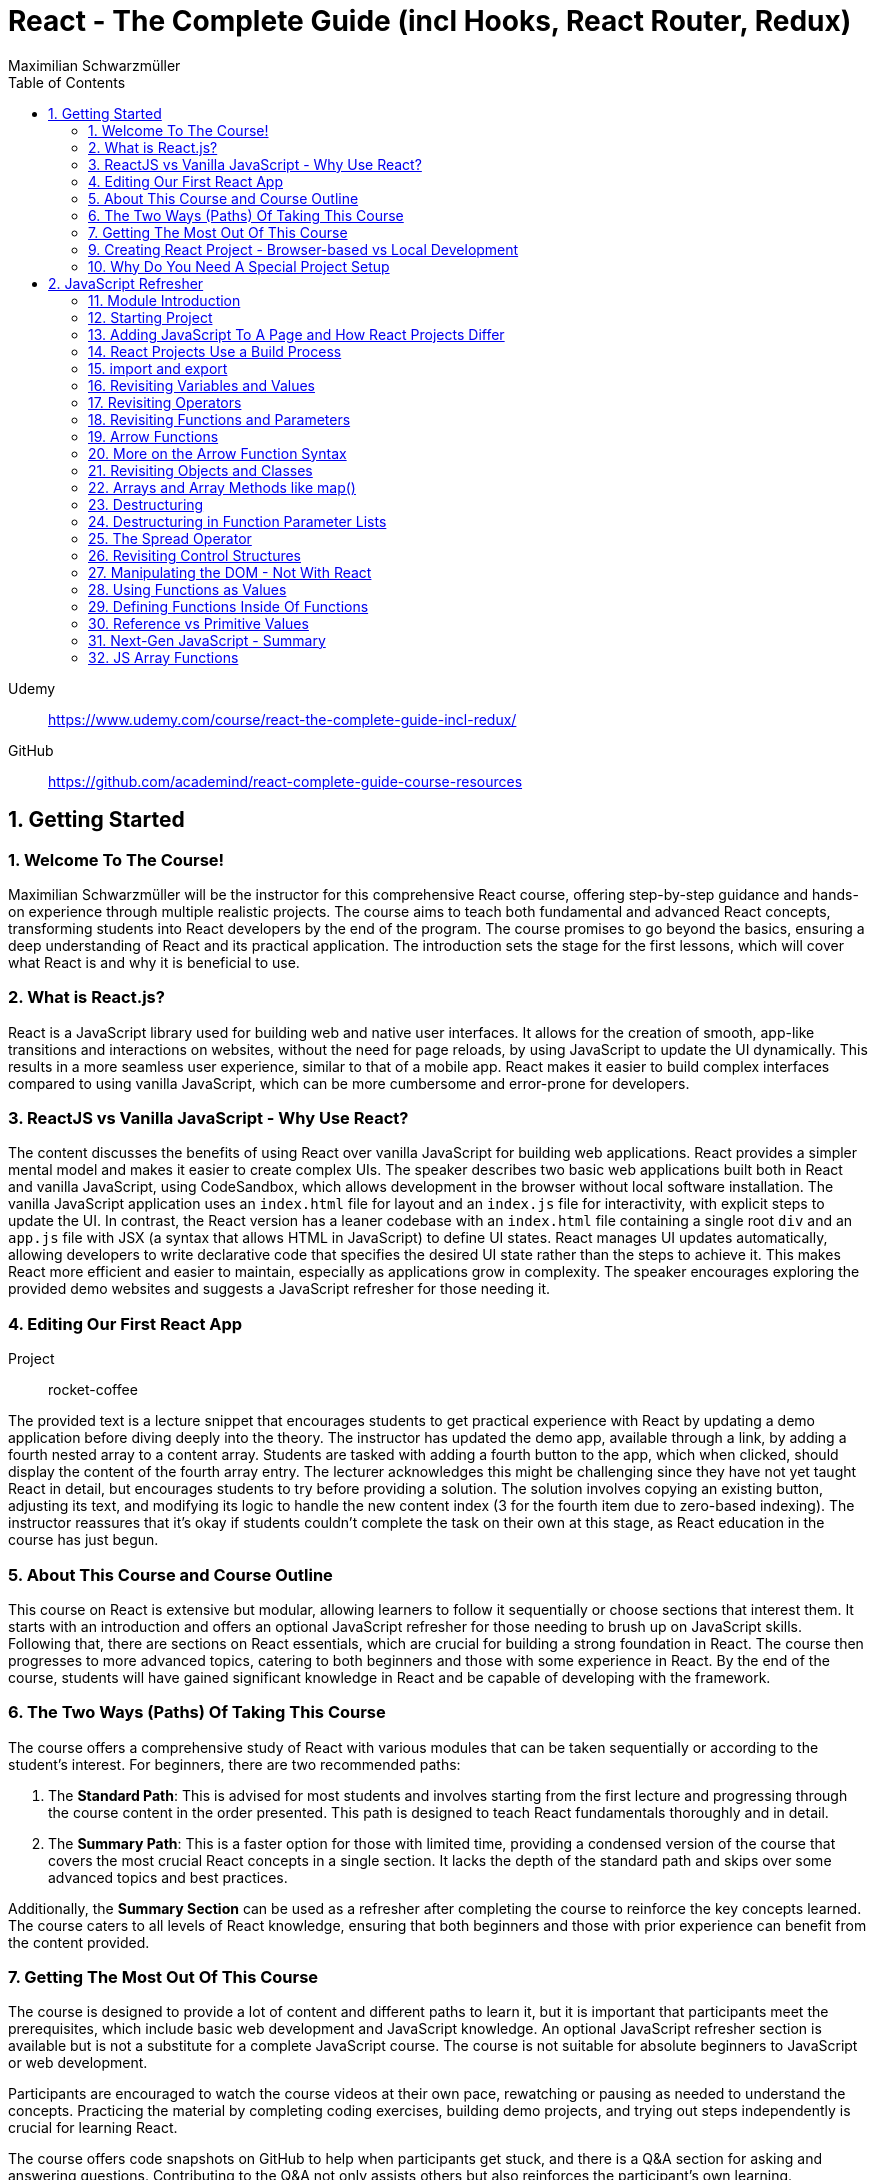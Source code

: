 = React - The Complete Guide (incl Hooks, React Router, Redux)
:source-highlighter: coderay
:icons: font
:toc: right
:toclevels: 4
Maximilian Schwarzmüller

Udemy::
https://www.udemy.com/course/react-the-complete-guide-incl-redux/

GitHub::
https://github.com/academind/react-complete-guide-course-resources

== 1. Getting Started

===  1. Welcome To The Course!

Maximilian Schwarzmüller will be the instructor for this comprehensive React course, offering step-by-step guidance and hands-on experience through multiple realistic projects. The course aims to teach both fundamental and advanced React concepts, transforming students into React developers by the end of the program. The course promises to go beyond the basics, ensuring a deep understanding of React and its practical application. The introduction sets the stage for the first lessons, which will cover what React is and why it is beneficial to use.

=== 2. What is React.js?

React is a JavaScript library used for building web and native user interfaces. It allows for the creation of smooth, app-like transitions and interactions on websites, without the need for page reloads, by using JavaScript to update the UI dynamically. This results in a more seamless user experience, similar to that of a mobile app. React makes it easier to build complex interfaces compared to using vanilla JavaScript, which can be more cumbersome and error-prone for developers.

=== 3. ReactJS vs Vanilla JavaScript - Why Use React?

The content discusses the benefits of using React over vanilla JavaScript for building web applications. React provides a simpler mental model and makes it easier to create complex UIs. The speaker describes two basic web applications built both in React and vanilla JavaScript, using CodeSandbox, which allows development in the browser without local software installation. The vanilla JavaScript application uses an `index.html` file for layout and an `index.js` file for interactivity, with explicit steps to update the UI. In contrast, the React version has a leaner codebase with an `index.html` file containing a single root `div` and an `app.js` file with JSX (a syntax that allows HTML in JavaScript) to define UI states. React manages UI updates automatically, allowing developers to write declarative code that specifies the desired UI state rather than the steps to achieve it. This makes React more efficient and easier to maintain, especially as applications grow in complexity. The speaker encourages exploring the provided demo websites and suggests a JavaScript refresher for those needing it.

=== 4. Editing Our First React App

Project:: rocket-coffee

The provided text is a lecture snippet that encourages students to get practical experience with React by updating a demo application before diving deeply into the theory. The instructor has updated the demo app, available through a link, by adding a fourth nested array to a content array. Students are tasked with adding a fourth button to the app, which when clicked, should display the content of the fourth array entry. The lecturer acknowledges this might be challenging since they have not yet taught React in detail, but encourages students to try before providing a solution. The solution involves copying an existing button, adjusting its text, and modifying its logic to handle the new content index (3 for the fourth item due to zero-based indexing). The instructor reassures that it's okay if students couldn't complete the task on their own at this stage, as React education in the course has just begun.

=== 5. About This Course and Course Outline

This course on React is extensive but modular, allowing learners to follow it sequentially or choose sections that interest them. It starts with an introduction and offers an optional JavaScript refresher for those needing to brush up on JavaScript skills. Following that, there are sections on React essentials, which are crucial for building a strong foundation in React. The course then progresses to more advanced topics, catering to both beginners and those with some experience in React. By the end of the course, students will have gained significant knowledge in React and be capable of developing with the framework.

=== 6. The Two Ways (Paths) Of Taking This Course

The course offers a comprehensive study of React with various modules that can be taken sequentially or according to the student’s interest. For beginners, there are two recommended paths:

1. The **Standard Path**: This is advised for most students and involves starting from the first lecture and progressing through the course content in the order presented. This path is designed to teach React fundamentals thoroughly and in detail.

2. The **Summary Path**: This is a faster option for those with limited time, providing a condensed version of the course that covers the most crucial React concepts in a single section. It lacks the depth of the standard path and skips over some advanced topics and best practices.

Additionally, the **Summary Section** can be used as a refresher after completing the course to reinforce the key concepts learned. The course caters to all levels of React knowledge, ensuring that both beginners and those with prior experience can benefit from the content provided.

=== 7. Getting The Most Out Of This Course

The course is designed to provide a lot of content and different paths to learn it, but it is important that participants meet the prerequisites, which include basic web development and JavaScript knowledge. An optional JavaScript refresher section is available but is not a substitute for a complete JavaScript course. The course is not suitable for absolute beginners to JavaScript or web development.

Participants are encouraged to watch the course videos at their own pace, rewatching or pausing as needed to understand the concepts. Practicing the material by completing coding exercises, building demo projects, and trying out steps independently is crucial for learning React.

The course offers code snapshots on GitHub to help when participants get stuck, and there is a Q&A section for asking and answering questions. Contributing to the Q&A not only assists others but also reinforces the participant's own learning. Additionally, access to a Discord server is provided to foster a community learning environment.

=== 9. Creating React Project - Browser-based vs Local Development

CodeSandbox::
https://codesandbox.io

The course introduces React and how to create React projects. For a quick start, the instructor suggests using `react.new` in the browser to set up an in-browser React project workspace with CodeSandbox. This method requires no local installation and is ideal for situations where software installation is not permitted, such as on company computers with restricted permissions.

For those who prefer a local development environment, the instructor recommends using Visual Studio Code as a code editor and installing NodeJS from nodejs.org. Tools like Vite or Create React App can be used to create local React projects, and they both rely on NodeJS. Once a local project is set up, `npm install` must be run to install dependencies, and `npm run dev` starts a development server for live previews of the project.

Throughout the course, the instructor provides both CodeSandbox-based projects and local project zip files, allowing learners to choose their preferred development environment. The necessity for such a setup is to efficiently work on and preview React code with all dependencies and configurations in place.

=== 10. Why Do You Need A Special Project Setup

The provided content explains why developers cannot use simple HTML and JavaScript files for writing React code. The reason is that React code typically uses JSX (JavaScript XML) syntax, which isn't recognized by browsers. Therefore, the code must be transformed into browser-compatible code, often with optimizations to improve website performance. Tools like Vite are necessary for this transformation process. CodeSandbox is an online environment that simplifies the setup, allowing developers to focus on writing React code without setting up projects locally. Throughout the course being discussed, the instructor will provide starting projects in both CodeSandbox and local versions to allow learners to concentrate on learning React without worrying about project setup.

== 2. JavaScript Refresher

GitHub:: https://github.com/academind/react-complete-guide-course-resources/tree/main/code/02%20JS%20Refresher/code/finished

CodeSandbox:: https://codesandbox.io/s/javascript-refresher-start-rytt3j

=== 11. Module Introduction

This section of the course provides an optional JavaScript refresher aimed at those who haven't used JavaScript recently or lack extensive experience. It's not a full JavaScript course, but it revisits essential JavaScript concepts and syntax with a focus on modern features necessary for writing React code. The section is recommended for solidifying the JavaScript foundations needed for React development, but it's not suitable for complete beginners to JavaScript, who should learn the basics before proceeding with this course.

=== 12. Starting Project

The content discusses setting up a basic web project in CodeSandbox, which includes an HTML file and assets but no JavaScript code yet. It will be used as a practice environment for exploring JavaScript features. The focus will be on writing code that outputs content to the console, which can be accessed in CodeSandbox. The purpose of this project is not to create a fancy JavaScript-based project, but rather to refresh JavaScript knowledge essential for building React applications.

=== 13. Adding JavaScript To A Page and How React Projects Differ

Example::
`react-complete-guide-course-resources/code/02 JS Refresher/code/finished/index.html`

This section discusses the versatility of JavaScript, its execution environments, and how it is used in web development, particularly within the context of a React course.

Summary:

- JavaScript is a versatile language that can be executed in multiple environments, including browsers, servers (via Node.js and Deno), and mobile devices (using frameworks like Capacitor or React Native).
- The focus of the discussion is on using JavaScript in the browser since React is a front-end library for building user interfaces.
- JavaScript code can be added to a website using the `<script>` tag either inline within HTML files or by linking to external `.js` files. The latter is preferred for maintainability.
- JavaScript files can be imported into HTML with the `<script>` tag's `src` attribute, and the `defer` attribute is used to ensure scripts execute after the HTML document is fully parsed.
- Modern JavaScript projects often use the `type="module"` attribute in `<script>` tags to enable the use of JavaScript modules, allowing `import` and `export` syntax between files.
- In React projects, script tags are typically injected into the HTML file automatically as part of a build process, which will be covered in subsequent lectures.

=== 14. React Projects Use a Build Process

The provided content explains that in a React project, you might not see any script tags directly in the index.html file. Despite this, the React application still runs because it undergoes a build process that transforms the written code into executable code for the browser. This transformation is done by tools listed in the project's package.json file, such as React Scripts. These tools convert the code, including JSX (a syntax extension for JavaScript), into standard JavaScript that browsers can execute. The build process also optimizes the code for production by minifying it, making it smaller and more efficient to download. This is why NodeJS is required for React projects, as it supports the background processes and tools necessary for the build. The speaker emphasizes that understanding this build process is crucial, and notes that for the particular vanilla JavaScript project being discussed, JSX and the build process are not applicable, so any JSX code would need to be removed to avoid errors.

=== 15. import and export

The provided text is an explanation of the import and export syntax in JavaScript, which is important for managing and maintaining code in React applications and other advanced JavaScript projects. Here's a summary of the points covered:

1. **Splitting Code:** It's a best practice to split code across multiple files using the import and export keywords to keep it manageable in advanced JavaScript projects such as React applications.

2. **Exporting:** To make a variable available in other files, you use the `export` keyword before the variable declaration. For example, exporting an API key variable from a `util.js` file so it can be used in an `app.js` file.

3. **Importing:** To use an exported variable in another file, you use the `import` keyword with curly braces containing the name of the exported item, followed by the `from` keyword and the relative path to the file where the variable is exported.

4. **Module Type:** For import and export to work, your script tag needs to include `type="module"`. However, in React projects with a build process, this attribute is not needed because the build process compiles all imports and exports into fewer files for the browser.

5. **Default Exports:** A file can have a single default export using the `export default` syntax. The default export doesn't require a name and can be imported without curly braces, assigning any name you want in the importing file.

6. **Named vs Default Exports:** You can have multiple named exports in a file but only one default export. Named exports are imported with their original names inside curly braces, while a default export is imported without curly braces and can be named arbitrarily by the importer.

7. **Importing Multiple Exports:** If you have multiple named exports, you can import them all as a comma-separated list inside curly braces or group them together into a JavaScript object using `import * as AliasName from 'filePath'`.

8. **Aliases:** You can rename imports using the `as` keyword to assign an alias to an imported item, allowing you to refer to it by a different name in the importing file.

The text emphasizes that understanding these import and export concepts is essential for the course and React development in general.

=== 16. Revisiting Variables and Values

The provided text is a tutorial on foundational JavaScript concepts, focusing on variables, values, and operators. The tutorial emphasizes that JavaScript applications are fundamentally about handling data, such as strings, numbers, booleans, and special values like null, undefined, and objects. The speaker explains how to create and use variables in JavaScript, highlighting the use of the `let` and `const` keywords. 

Variables in JavaScript are data containers with names that follow certain rules, such as camel case notation and restrictions on the use of special characters. `let` allows for the creation of variables that can be reassigned, whereas `const` is used for variables that should not be reassigned. The speaker also discusses the benefits of using variables, including code reusability and readability, as well as the ability to change a value in one place and have it update throughout the code.

The speaker mentions different philosophies within the JavaScript community regarding the use of `let` and `const`, with some developers preferring `const` to clearly indicate variables that should not be reassigned. The speaker personally advocates for using `const` when appropriate but acknowledges that developers can choose what works best for them, as long as they understand the differences between `let` and `const`.

=== 17. Revisiting Operators

The provided text discusses several fundamental concepts in JavaScript:

1. **let and const**: The text begins by mentioning the importance of `let` and `const` for declaring variables, but does not elaborate on their specifics.

2. **Operators**: It highlights that operators are used to perform operations in JavaScript, such as arithmetic with plus (+), minus (-), multiplication (*), and division (/). The plus operator can also concatenate strings, combining them into a longer string.

3. **String Concatenation**: The text explains that the plus operator can be used not only with numbers but also with strings (e.g., "hello" + "world" results in "helloworld").

4. **Equality and Comparison Operators**: The triple equal sign (===) checks for equality and returns a Boolean value. Other comparison operators include greater than (>), less than (<), greater than or equal to (>=), and less than or equal to (<=).

5. **Conditional Execution**: The text mentions that comparison operators are often used with `if` statements to execute code conditionally. An example is given where 10 is compared to 10, which always returns true, but it notes that in practice, conditions would typically involve dynamic user input.

6. **Usage in React**: Finally, it states that in the context of React development, which will be covered in the course, these concepts will be applied to build applications with more meaningful and dynamic conditions. 

In summary, the text introduces the concepts of variable declaration with `let` and `const`, arithmetic and string concatenation with operators, equality and comparison operators, and the use of these operators in conjunction with `if` statements for conditional code execution, particularly within the scope of React applications.

=== 18. Revisiting Functions and Parameters

The content explains the concept of functions in JavaScript. Functions are blocks of code that are defined to execute at a later time, and they can be called multiple times. They are created using the `function` keyword followed by a name, a set of parentheses for parameters, and curly braces containing the code to be executed. Parameters can be added to functions to accept input values, and default parameter values can also be specified. Functions can return values using the `return` keyword. Naming of functions (and variables) should be descriptive of their purpose or the actions they perform. The content also introduces the idea that React components can be defined as functions, which will be explored later in the course.

=== 19. Arrow Functions

The text discusses two ways to define functions in JavaScript: traditional function declaration and arrow functions. Arrow functions are particularly useful for anonymous functions that do not need a name, such as those passed as callbacks in event listeners (e.g., `onClick` in React). The arrow function syntax is shorter as it omits the `function` keyword and uses an arrow (`=>`) to separate the parameter list from the function body. Both traditional functions and arrow functions can be used to define anonymous functions, and both can include a `return` statement if needed. The text indicates that both styles will be demonstrated in the course, and while the choice of syntax is ultimately up to the developer, it is important to be familiar with both methods.

=== 20. More on the Arrow Function Syntax

Arrow functions in JavaScript allow for shorter syntax in certain cases:

1) You can omit parentheses around the parameter if there is exactly one parameter. No parameter or multiple parameters require parentheses.

2) You can omit curly braces and the `return` keyword if the function body consists solely of a return statement.

3) When returning an object directly, you must wrap the object literal in parentheses to distinguish it from a function body.

=== 21. Revisiting Objects and Classes

This passage explains how objects in JavaScript can be used to group multiple values and functions together, providing examples and demonstrating the syntax for creating and using objects.

- Objects consist of key-value pairs where the keys are descriptive strings that follow naming rules and the values can be any data type.
- Dot notation is used to access the properties or methods of an object (e.g., `user.name` or `user.greet()`).
- Functions within an object are called methods and can be defined without the `function` keyword. They can be executed using dot notation followed by parentheses.
- The `this` keyword can be used within methods to refer to other properties or methods within the same object.
- Objects can be created by directly defining them or by using a blueprint called a class.
- Classes start with a capital letter and can have a constructor function for initializing object properties.
- New instances of a class can be created using the `new` keyword and will inherit properties and methods defined in the class blueprint.
- The passage mentions that the `this` keyword and `class` keyword will not be heavily used in the course but are important JavaScript concepts to understand.

Overall, the text is an introduction to object creation, property and method access, and the use of the `this` and `class` keywords in JavaScript.

=== 22. Arrays and Array Methods like map()

In JavaScript, arrays are a special type of object used to store ordered lists of values. They are created using square brackets, and elements can be accessed by their index, with the first element at index 0. Arrays can hold various types of values, including other arrays, objects, numbers, and strings.

Elements in an array are separated by commas, and the array has built-in methods for manipulation and querying. For example, the `push` method adds a new element to the array, and the `findIndex` method locates the index of an element based on a test function provided by the developer. Another common method is `map`, which creates a new array by transforming each element of the original array according to a given function.

The `findIndex` method requires a function that returns `true` when the desired element is found. For concise code, arrow functions are often used. Similarly, the `map` method takes a function and applies it to each element, returning a new array with the transformed elements.

Arrays are essential in JavaScript because they allow developers to store and manipulate collections of data efficiently. They are particularly useful in frameworks like React for rendering lists of items on the web page.

=== 23. Destructuring

The provided text discusses two JavaScript features: array destructuring and object destructuring.

Array Destructuring:
- Instead of accessing array elements individually using their indexes (e.g., `userNameData[0]`), array destructuring allows you to create variables for each element in a single step using square brackets.
- With array destructuring, you assign the first variable to the first array element, the second variable to the second element, and so on.
- This syntax is shorter and makes the code more readable.

Object Destructuring:
- Similar to array destructuring, object destructuring allows you to create variables for object properties in a single step but using curly braces.
- The variable names must match the property names of the object, but you can use an alias by using a colon (e.g., `{ name: userName, age }` to rename `name` to `userName`).
- Object destructuring is also more concise and improves readability.

Both destructuring methods are essential in modern JavaScript, simplifying the code and making it easier to work with arrays and objects. These features will be frequently used throughout the course.


=== 24. Destructuring in Function Parameter Lists

The content explains how to apply object destructuring within function parameter lists. Instead of accessing object properties with dot notation inside a function, properties can be directly extracted into locally scoped variables through destructuring. The example given shows a `storeOrder` function that traditionally would use the object `order` to access properties (`order.id`, `order.currency`). With destructuring, the function signature is modified to directly extract `id` and `currency` from the passed object. This approach simplifies the code but does not change the fact that the function still receives a single object as its parameter. The example emphasizes that the function call does not change and still passes one argument, the object, despite the internal use of destructuring.

=== 25. The Spread Operator

The spread operator in JavaScript, denoted by three dots `...`, allows you to expand the elements of an array or the properties of an object into a new array or object. When merging arrays, using the spread operator will combine the elements of each array into a single, flat array, rather than nesting them. Similarly, when used with objects, the spread operator can be used to combine the properties of one object with another, resulting in a new object containing properties from both. This operator is useful for merging lists or combining objects without creating nested structures.

=== 26. Revisiting Control Structures

The content explains control structures in programming, focusing on the use of `if`, `else if`, and `else` statements. It describes how these structures are used to execute code based on certain conditions. The `if` statement runs code if a condition is true, `else if` provides additional conditions if the first is not met, and `else` is for when none of the conditions are true. The explanation includes a practical example where a user input (password) is checked against specific conditions using the `prompt` function in a browser. The summary also introduces the `for` loop, particularly the `for...of` loop, which iterates over an array and executes code for each element. An example is given where a `for...of` loop is used to log each hobby in a dummy hobbies array. The content highlights the importance of these control structures for directing the flow of a program's execution.


=== 27. Manipulating the DOM - Not With React

The content explains that in the course being referred to, directly manipulating the Document Object Model (DOM) using JavaScript to select, read, or change elements is not a common practice. This is because React, which is used in the course, handles DOM manipulation for the developer. React allows writing code in a declarative manner, which automates these tasks, unlike the imperative approach of manually selecting elements with methods like `querySelector`. Therefore, such direct DOM interactions will not be a focus in the course.

=== 28. Using Functions as Values

The section summarizes the concept of passing functions as values in JavaScript, a common feature in the language. It explains how functions can be passed as arguments to other functions, like the built-in `setTimeout` function provided by the browser. When passing a function as an argument, parentheses are omitted to prevent immediate execution; instead, the function itself is passed, allowing it to be executed later. This can be done by either defining the function in place or by passing a previously defined function by its name. The section also clarifies that not only built-in functions like `setTimeout` can accept functions as arguments but custom functions can as well. An example is provided where a custom function, `greeter`, accepts another function as an argument and executes it. This demonstrates the flexibility and power of functions in JavaScript as first-class objects that can be stored in variables, passed around, and executed within other functions.

=== 29. Defining Functions Inside Of Functions

The content discusses the concept of defining functions within other functions in JavaScript. It explains that while this might not be very common in vanilla JavaScript, it is a pattern that becomes particularly relevant in React. An example is given where a function named `init` contains another function called `greet`. The `greet` function can only be executed within the scope of `init` and is not accessible outside of it. Conversely, `init` can be executed because it is not nested within another function and is scoped to the overall file. The passage suggests that while this pattern may not be frequently used in plain JavaScript, it becomes significant in React development, which will be explored further in the course.

=== 30. Reference vs Primitive Values

The content explains the difference between primitive and reference values in JavaScript. Primitive values such as strings, numbers, and Booleans cannot be edited; instead, new values are created when changes are attempted. For example, using the `concat` method on a string creates a new string rather than altering the original one.

In contrast, objects and arrays are reference values, meaning that variables hold the memory address of where the object is stored rather than the value itself. Because of this, objects and arrays can be directly modified, such as by using the `push` method to add a new element to an array. Even if an object or array is assigned to a constant (`const`), it can still be manipulated because what remains constant is the memory address, not the value it points to. The `const` declaration only prevents reassignment of the variable, not modification of the value it references.

=== 31. Next-Gen JavaScript - Summary

The module introduces several advanced JavaScript features that are commonly used:

- **let & const**: These are replacements for `var`. `let` is used for variables that may change, while `const` is for variables which should not be reassigned.

- **ES6 Arrow Functions**: This modern syntax for functions can be shorter and has benefits concerning the `this` context. Examples show how to use arrow functions with different numbers of parameters and when simply returning a value.

- **Exports & Imports**: In modular JavaScript code, `export` is used to make parts of a module available for use elsewhere, while `import` allows you to access those parts in different files. There are default (unnamed) and named exports, and several ways to import them.

- **Classes**: These are a syntactical sugar over the traditional JavaScript prototype-based inheritance and constructor functions. Classes can have properties and methods, and they support inheritance.

- **Spread & Rest Operator**: The `...` operator can be used to either spread elements of an array or object into a new array or object, or to gather function arguments into a single array.

- **Destructuring**: This syntax provides a way to unpack values from arrays or properties from objects into distinct variables, which can simplify code, especially when used with function arguments.

=== 32. JS Array Functions

The provided content emphasizes the importance of JavaScript array functions such as `map()`, `filter()`, `reduce()`, and others, which are commonly used in React and other JavaScript-based technologies. These functions are crucial for manipulating arrays in an immutable manner. The text suggests visiting the Mozilla Developer Network (MDN) web docs for a comprehensive guide on these array methods. It highlights several key array methods that are particularly important in the context of the course, providing direct links to their documentation on MDN, including `map()`, `find()`, `findIndex()`, `filter()`, `reduce()`, `concat()`, `slice()`, and `splice()`.

